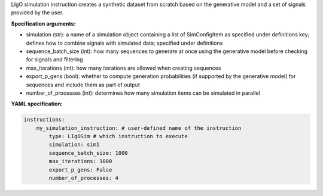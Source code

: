 


LIgO simulation instruction creates a synthetic dataset from scratch based on the generative model and a set of signals provided by
the user.

**Specification arguments:**

- simulation (str): a name of a simulation object containing a list of SimConfigItem as specified under definitions key; defines how to combine signals with simulated data; specified under definitions

- sequence_batch_size (int): how many sequences to generate at once using the generative model before checking for signals and filtering

- max_iterations (int): how many iterations are allowed when creating sequences

- export_p_gens (bool): whether to compute generation probabilities (if supported by the generative model) for sequences and include them as part of output

- number_of_processes (int): determines how many simulation items can be simulated in parallel


**YAML specification:**

.. indent with spaces
.. code-block:: yaml

    instructions:
        my_simulation_instruction: # user-defined name of the instruction
            type: LIgOSim # which instruction to execute
            simulation: sim1
            sequence_batch_size: 1000
            max_iterations: 1000
            export_p_gens: False
            number_of_processes: 4


